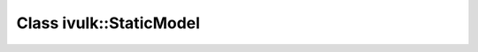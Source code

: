 Class ivulk::StaticModel
========================

.. doxygenclass:: ivulk::StaticModel
   :members:

